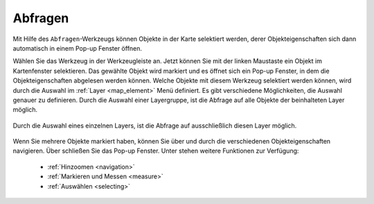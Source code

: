 .. _object_identi:

Abfragen
========

Mit Hilfe des |info| ``Abfragen``-Werkzeugs können Objekte in der Karte selektiert werden,
derer Objekteigenschaften sich dann automatisch in einem Pop-up Fenster öffnen.

Wählen Sie das Werkzeug in der Werkzeugleiste an.
Jetzt können Sie mit der linken Maustaste ein Objekt im Kartenfenster selektieren.
Das gewählte Objekt wird markiert und es öffnet sich ein Pop-up Fenster, in dem die Objekteigenschaften abgelesen werden können.
Welche Objekte mit diesem Werkzeug selektiert werden können, wird durch die Auswahl im :ref:`Layer <map_element>` Menü definiert.
Es gibt verschiedene Möglichkeiten, die Auswahl genauer zu definieren.
Durch die Auswahl einer Layergruppe, ist die Abfrage auf alle Objekte der beinhalteten Layer möglich.

.. figure:: ../../../screenshots/de/client-user/mouseover_identification_1.png
  :align: center

Durch die Auswahl eines einzelnen Layers, ist die Abfrage auf ausschließlich diesen Layer möglich.

.. figure:: ../../../screenshots/de/client-user/mouseover_identification_2.png
  :align: center

Wenn Sie mehrere Objekte markiert haben, können Sie über |continue| und |back| durch die verschiedenen Objekteigenschaften navigieren.
Über |cancel| schließen Sie das Pop-up Fenster.
Unter |options| stehen weitere Funktionen zur Verfügung:

 * :ref:`Hinzoomen <navigation>`
 * :ref:`Markieren und Messen <measure>`
 * :ref:`Auswählen <selecting>`


 .. |info| image:: ../../../images/gbd-icon-abfrage-01.svg
   :width: 30em
 .. |continue| image:: ../../../images/baseline-chevron_right-24px.svg
   :width: 30em
 .. |back| image:: ../../../images/baseline-keyboard_arrow_left-24px.svg
   :width: 30em
 .. |options| image:: ../../../images/round-settings-24px.svg
   :width: 30em
 .. |cancel| image:: ../../../images/baseline-close-24px.svg
   :width: 30em
